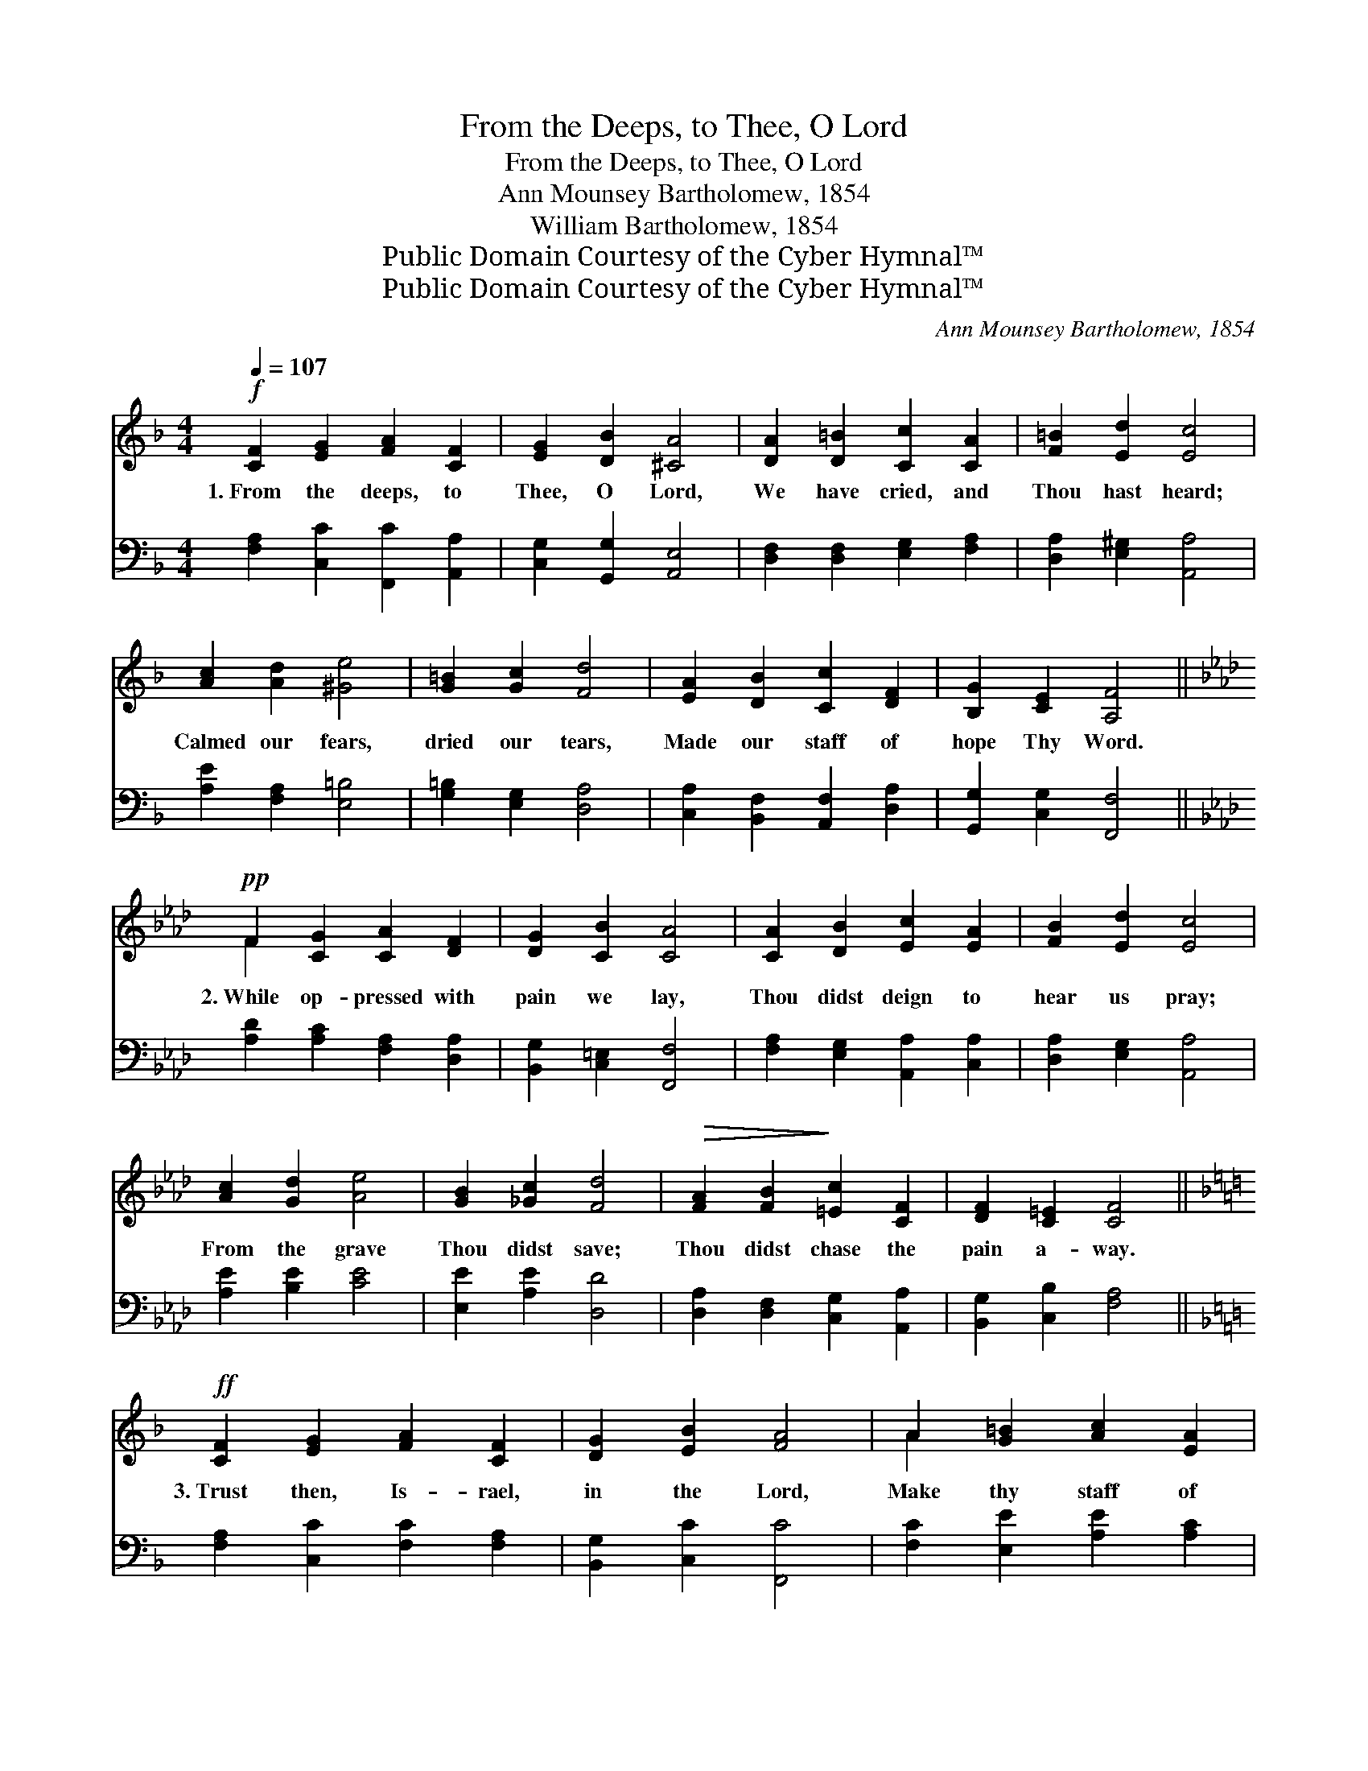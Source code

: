 X:1
T:From the Deeps, to Thee, O Lord
T:From the Deeps, to Thee, O Lord
T:Ann Mounsey Bartholomew, 1854
T:William Bartholomew, 1854
T:Public Domain Courtesy of the Cyber Hymnal™
T:Public Domain Courtesy of the Cyber Hymnal™
C:Ann Mounsey Bartholomew, 1854
Z:Public Domain
Z:Courtesy of the Cyber Hymnal™
%%score ( 1 2 ) ( 3 4 )
L:1/8
Q:1/4=107
M:4/4
K:F
V:1 treble 
V:2 treble 
V:3 bass 
V:4 bass 
V:1
!f! [CF]2 [EG]2 [FA]2 [CF]2 | [EG]2 [DB]2 [^CA]4 | [DA]2 [D=B]2 [Cc]2 [CA]2 | [F=B]2 [Ed]2 [Ec]4 | %4
w: 1.~From the deeps, to|Thee, O Lord,|We have cried, and|Thou hast heard;|
 [Ac]2 [Ad]2 [^Ge]4 | [G=B]2 [Gc]2 [Fd]4 | [EA]2 [DB]2 [Cc]2 [DF]2 | [B,G]2 [CE]2 [A,F]4 || %8
w: Calmed our fears,|dried our tears,|Made our staff of|hope Thy Word.|
[K:Ab]!pp! F2 [CG]2 [CA]2 [DF]2 | [DG]2 [CB]2 [CA]4 | [CA]2 [DB]2 [Ec]2 [EA]2 | [FB]2 [Ed]2 [Ec]4 | %12
w: 2.~While op- pressed with|pain we lay,|Thou didst deign to|hear us pray;|
 [Ac]2 [Gd]2 [Ae]4 | [GB]2 [_Gc]2 [Fd]4 |!>(! [FA]2 [FB]2!>)! [=Ec]2 [CF]2 | [DF]2 [C=E]2 [CF]4 || %16
w: From the grave|Thou didst save;|Thou didst chase the|pain a- way.|
[K:F]!ff! [CF]2 [EG]2 [FA]2 [CF]2 | [DG]2 [EB]2 [FA]4 | A2 [G=B]2 [Ac]2 [EA]2 | %19
w: 3.~Trust then, Is- rael,|in the Lord,|Make thy staff of|
 [F=B]2 [Ed]2 [Ec]4 | [Ac]2 [=Bd]2 [ce]4 | [G=B]2 [Gc]2 [Gd]4 | [CA]2 [EB]2 [Fc]2 [CF]2 | %23
w: hope His Word,|Prayer in grief,|brings re- lief;|Pray, un- til thy|
 [DG]2 [CE]2 [CF]4 | [CF]3 [CF] [DF]2 [DF]2 | [CF]2 [CE]2 [CF]4 |] %26
w: prayer be heard,|Pray, un- til thy|prayer be heard.|
V:2
 x8 | x8 | x8 | x8 | x8 | x8 | x8 | x8 ||[K:Ab] F2 x6 | x8 | x8 | x8 | x8 | x8 | x8 | x8 || %16
[K:F] x8 | x8 | A2 x6 | x8 | x8 | x8 | x8 | x8 | x8 | x8 |] %26
V:3
 [F,A,]2 [C,C]2 [F,,C]2 [A,,A,]2 | [C,G,]2 [G,,G,]2 [A,,E,]4 | [D,F,]2 [D,F,]2 [E,G,]2 [F,A,]2 | %3
 [D,A,]2 [E,^G,]2 [A,,A,]4 | [A,E]2 [F,A,]2 [E,=B,]4 | [G,=B,]2 [E,G,]2 [D,A,]4 | %6
 [C,A,]2 [B,,F,]2 [A,,F,]2 [D,A,]2 | [G,,G,]2 [C,G,]2 [F,,F,]4 || %8
[K:Ab] [A,D]2 [A,C]2 [F,A,]2 [D,A,]2 | [B,,G,]2 [C,=E,]2 [F,,F,]4 | %10
 [F,A,]2 [E,G,]2 [A,,A,]2 [C,A,]2 | [D,A,]2 [E,G,]2 [A,,A,]4 | [A,E]2 [B,E]2 [CE]4 | %13
 [E,E]2 [A,E]2 [D,D]4 | [D,A,]2 [D,F,]2 [C,G,]2 [A,,A,]2 | [B,,G,]2 [C,B,]2 [F,A,]4 || %16
[K:F] [F,A,]2 [C,C]2 [F,C]2 [F,A,]2 | [B,,G,]2 [C,C]2 [F,,C]4 | [F,C]2 [E,E]2 [A,E]2 [A,C]2 | %19
 [D,=B,]2 [E,^G,]2 [A,,A,]4 | [A,E]2 [G,G]2 [CG]4 | [DF]2 (EC) (=B,2 _B,2) | %22
 [F,A,]2 [G,C]2 [A,C]2 [A,,A,]2 | [B,,G,]2 [C,G,]2 [F,A,]4 | [_E,A,]3 [E,A,] [D,B,]2 [B,,B,]2 | %25
 [C,A,]2 [C,G,]2 [F,,A,]4 |] %26
V:4
 x8 | x8 | x8 | x8 | x8 | x8 | x8 | x8 ||[K:Ab] x8 | x8 | x8 | x8 | x8 | x8 | x8 | x8 ||[K:F] x8 | %17
 x8 | x8 | x8 | x8 | x2 C2 G,4 | x8 | x8 | x8 | x8 |] %26

